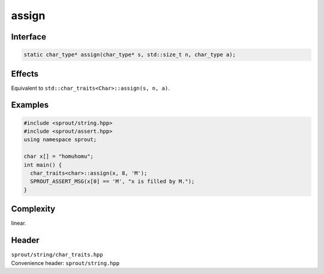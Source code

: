 .. _sprout-string-char_traits-assign-string:
###############################################################################
assign
###############################################################################

Interface
========================================
.. sourcecode:: c++

  static char_type* assign(char_type* s, std::size_t n, char_type a);

Effects
========================================

| Equivalent to ``std::char_traits<Char>::assign(s, n, a)``.

Examples
========================================
.. sourcecode:: c++

  #include <sprout/string.hpp>
  #include <sprout/assert.hpp>
  using namespace sprout;
  
  char x[] = "homuhomu";
  int main() {
    char_traits<char>::assign(x, 8, 'M');
    SPROUT_ASSERT_MSG(x[0] == 'M', "x is filled by M.");
  }

Complexity
========================================

| linear.

Header
========================================

| ``sprout/string/char_traits.hpp``
| Convenience header: ``sprout/string.hpp``

